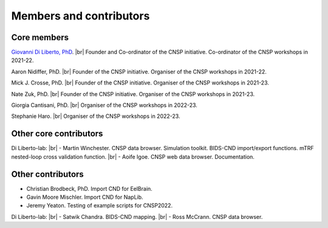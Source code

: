 Members and contributors 
========================

Core members 
------------

`Giovanni Di Liberto, PhD <https://diliberg.net>`_. |br| Founder and Co-ordinator of the CNSP initiative. Co-ordinator of the CNSP workshops in 2021-22. 

Aaron Nidiffer, PhD. |br| Founder of the CNSP initiative. Organiser of the CNSP workshops in 2021-22. 

Mick J. Crosse, PhD. |br| Founder of the CNSP initiative. Organiser of the CNSP workshops in 2021-23. 

Nate Zuk, PhD. |br| Founder of the CNSP initiative. Organiser of the CNSP workshops in 2021-23.  

Giorgia Cantisani, PhD. |br| Organiser of the CNSP workshops in 2022-23.

Stephanie Haro. |br| Organiser of the CNSP workshops in 2022-23. 


Other core contributors
-----------------------

Di Liberto-lab: |br|
- Martin Winchester. CNSP data browser. Simulation toolkit. BIDS-CND import/export functions. mTRF nested-loop cross validation function. |br|
- Aoife Igoe. CNSP web data browser. Documentation. 

Other contributors 
------------------

- Christian Brodbeck, PhD. Import CND for EelBrain.

- Gavin Moore Mischler. Import CND for NapLib.

- Jeremy Yeaton. Testing of  example scripts for CNSP2022.

Di Liberto-lab: |br|
- Satwik Chandra. BIDS-CND mapping. |br|
- Ross McCrann. CNSP data browser.


.. |br| raw:: html

      <br>
